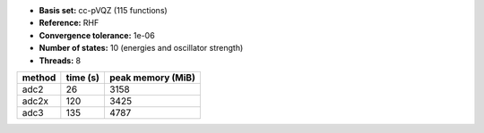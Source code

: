 - **Basis set:** cc-pVQZ (115 functions)
- **Reference:** RHF
- **Convergence tolerance:** 1e-06
- **Number of states:** 10  (energies and oscillator strength)
- **Threads:** 8

=========  =============  ====================
method          time (s)     peak memory (MiB)
=========  =============  ====================
adc2                  26                  3158
adc2x                120                  3425
adc3                 135                  4787
=========  =============  ====================